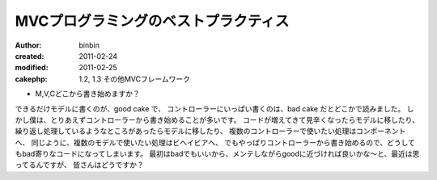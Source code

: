 ========================================
MVCプログラミングのベストプラクティス
========================================

:author: binbin
:created: 2011-02-24
:modified: 2011-02-25
:cakephp: 1.2, 1.3 その他MVCフレームワーク

* M,V,Cどこから書き始めますか？

できるだけモデルに書くのが、good cake で、
コントローラーにいっぱい書くのは、bad cake だとどこかで読みました。
しかし僕は、とりあえずコントローラーから書き始めることが多いです。
コードが増えてきて見辛くなったらモデルに移したり、
繰り返し処理しているようなところがあったらモデルに移したり、
複数のコントローラーで使いたい処理はコンポーネントへ、
同じように、複数のモデルで使いたい処理はビヘイビアへ、
でもやっぱりコントローラーから書き始めるので、どうしてもbad寄りなコードになってしまいます。
最初はbadでもいいから、メンテしながらgoodに近づければ良いかな～と、最近は思ってるんですが、
皆さんはどうですか？